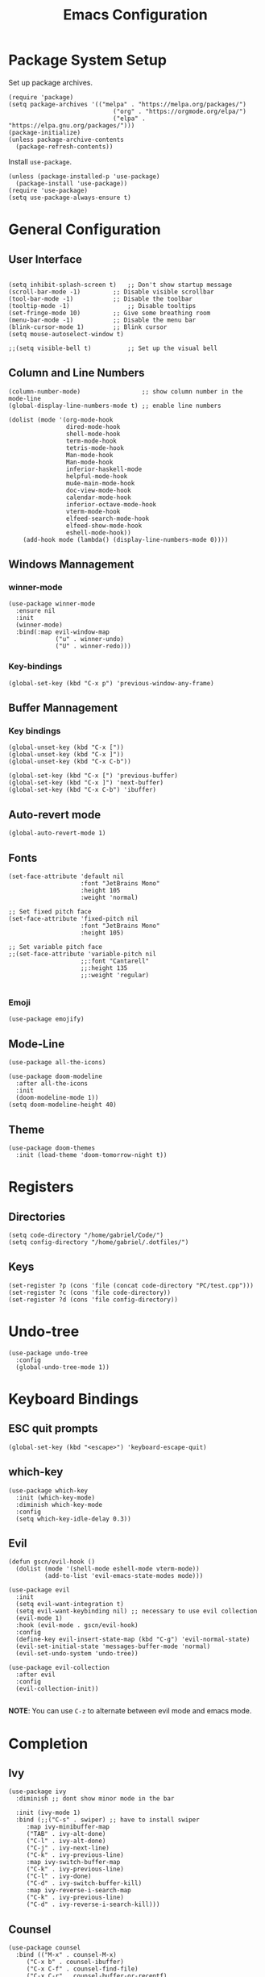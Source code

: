 #+title: Emacs Configuration
#+PROPERTY: header-args:elisp :tangle ~/.dotfiles/.files/init.el

* Package System Setup
Set up package archives.

#+begin_src elisp
(require 'package)
(setq package-archives '(("melpa" . "https://melpa.org/packages/")
                             ("org" . "https://orgmode.org/elpa/")
                             ("elpa" . "https://elpa.gnu.org/packages/")))
(package-initialize)
(unless package-archive-contents
  (package-refresh-contents))
#+end_src

Install =use-package=.

#+begin_src  elisp
(unless (package-installed-p 'use-package)
  (package-install 'use-package))
(require 'use-package)
(setq use-package-always-ensure t)
#+end_src

* General Configuration
** User Interface

#+begin_src elisp 

  (setq inhibit-splash-screen t)   ;; Don't show startup message
  (scroll-bar-mode -1)	       ;; Disable visible scrollbar
  (tool-bar-mode -1)	       ;; Disable the toolbar
  (tooltip-mode -1)	               ;; Disable tooltips
  (set-fringe-mode 10)	       ;; Give some breathing room
  (menu-bar-mode -1)	       ;; Disable the menu bar
  (blink-cursor-mode 1)	       ;; Blink cursor
  (setq mouse-autoselect-window t)

  ;;(setq visible-bell t)          ;; Set up the visual bell
#+end_src

** Column and Line Numbers

#+begin_src elisp
  (column-number-mode)                 ;; show column number in the mode-line
  (global-display-line-numbers-mode t) ;; enable line numbers

  (dolist (mode '(org-mode-hook
                  dired-mode-hook
                  shell-mode-hook
                  term-mode-hook
                  tetris-mode-hook
                  Man-mode-hook
                  Man-mode-hook
                  inferior-haskell-mode
                  helpful-mode-hook
                  mu4e-main-mode-hook
                  doc-view-mode-hook
                  calendar-mode-hook
                  inferior-octave-mode-hook
                  vterm-mode-hook
                  elfeed-search-mode-hook
                  elfeed-show-mode-hook
                  eshell-mode-hook))
      (add-hook mode (lambda() (display-line-numbers-mode 0))))
#+end_src

** Windows Mannagement
*** winner-mode

#+begin_src elisp
  (use-package winner-mode
    :ensure nil
    :init
    (winner-mode)
    :bind(:map evil-window-map
               ("u" . winner-undo)
               ("U" . winner-redo)))
#+end_src

*** Key-bindings

#+begin_src elisp
  (global-set-key (kbd "C-x p") 'previous-window-any-frame)
#+end_src

** Buffer Mannagement
*** Key bindings

#+begin_src elisp
  (global-unset-key (kbd "C-x ["))
  (global-unset-key (kbd "C-x ]"))
  (global-unset-key (kbd "C-x C-b"))

  (global-set-key (kbd "C-x [") 'previous-buffer)
  (global-set-key (kbd "C-x ]") 'next-buffer)
  (global-set-key (kbd "C-x C-b") 'ibuffer)
#+end_src

** Auto-revert mode

#+begin_src elisp
(global-auto-revert-mode 1)
#+end_src

** Fonts

#+begin_src elisp
  (set-face-attribute 'default nil
                      :font "JetBrains Mono"
                      :height 105
                      :weight 'normal)

  ;; Set fixed pitch face
  (set-face-attribute 'fixed-pitch nil
                      :font "JetBrains Mono"
                      :height 105)

  ;; Set variable pitch face
  ;;(set-face-attribute 'variable-pitch nil
                      ;;:font "Cantarell"
                      ;;:height 135
                      ;;:weight 'regular)

#+end_src

*** Emoji

#+begin_src elisp
(use-package emojify)
#+end_src

** Mode-Line

#+begin_src elisp
   (use-package all-the-icons)

   (use-package doom-modeline
     :after all-the-icons
     :init
     (doom-modeline-mode 1))
   (setq doom-modeline-height 40)
#+end_src

** Theme

#+begin_src elisp
(use-package doom-themes
  :init (load-theme 'doom-tomorrow-night t))
#+end_src

* Registers
** Directories

#+begin_src elisp
  (setq code-directory "/home/gabriel/Code/")
  (setq config-directory "/home/gabriel/.dotfiles/")
#+end_src

** Keys

#+begin_src elisp
  (set-register ?p (cons 'file (concat code-directory "PC/test.cpp")))
  (set-register ?c (cons 'file code-directory))
  (set-register ?d (cons 'file config-directory))
#+end_src

* Undo-tree

#+begin_src elisp
  (use-package undo-tree
    :config
    (global-undo-tree-mode 1))
#+end_src

* Keyboard Bindings
** ESC quit prompts

#+begin_src elisp
(global-set-key (kbd "<escape>") 'keyboard-escape-quit)
#+end_src

** which-key

#+begin_src elisp
(use-package which-key
  :init (which-key-mode)
  :diminish which-key-mode
  :config
  (setq which-key-idle-delay 0.3))
#+end_src

** Evil

#+begin_src elisp
  (defun gscn/evil-hook ()
    (dolist (mode '(shell-mode eshell-mode vterm-mode))
            (add-to-list 'evil-emacs-state-modes mode)))

  (use-package evil
    :init
    (setq evil-want-integration t)
    (setq evil-want-keybinding nil) ;; necessary to use evil collection
    (evil-mode 1)
    :hook (evil-mode . gscn/evil-hook)
    :config
    (define-key evil-insert-state-map (kbd "C-g") 'evil-normal-state)
    (evil-set-initial-state 'messages-buffer-mode 'normal)
    (evil-set-undo-system 'undo-tree)) 

  (use-package evil-collection
    :after evil
    :config
    (evil-collection-init))

#+end_src

*NOTE*: You can use ~C-z~ to alternate between evil mode and emacs mode.

* Completion
** Ivy

#+begin_src elisp
(use-package ivy
  :diminish ;; dont show minor mode in the bar

  :init (ivy-mode 1)
  :bind (;;("C-s" . swiper) ;; have to install swiper
	 :map ivy-minibuffer-map
	 ("TAB" . ivy-alt-done)
	 ("C-l" . ivy-alt-done)
	 ("C-j" . ivy-next-line)
	 ("C-k" . ivy-previous-line)
	 :map ivy-switch-buffer-map
	 ("C-k" . ivy-previous-line)
	 ("C-l" . ivy-done)
	 ("C-d" . ivy-switch-buffer-kill)
	 :map ivy-reverse-i-search-map
	 ("C-k" . ivy-previous-line)
	 ("C-d" . ivy-reverse-i-search-kill)))
#+end_src

** Counsel

#+begin_src elisp
(use-package counsel
  :bind (("M-x" . counsel-M-x)
	 ("C-x b" . counsel-ibuffer)
	 ("C-x C-f" . counsel-find-file)
	 ("C-x C-r" . counsel-buffer-or-recentf)
	 ("C-M-j" . counsel-switch-buffer)
	 :map minibuffer-local-map
	 ("C-r" . counsel-minibuffer-history))
  :config
  (setq ivy-initial-inputs-alist nil) ;; Don't start searches with ^
  (recentf-mode 1)) ;; Don't start searches with ^
#+end_src

*NOTE*: ~M-o~ shows prompt options
** Ivy rich

#+begin_src elisp
(use-package ivy-rich
  :init
  (ivy-rich-mode 1))
#+end_src

* Languages
** Language Server Protocol

#+begin_src elisp
  (use-package lsp-mode
    :commands (lsp lsp-deferred)
    :init
    (setq lsp-keymap-prefix "C-c l")
    :config
    (lsp-enable-which-key-integration t))

  (use-package lsp-ui
    :hook (lsp-mode . lsp-ui-mode)
    :custom
    (lsp-ui-doc-position 'at-point))
#+end_src

** General
*** Rainbow Delimiters 

#+begin_src elisp
(use-package rainbow-delimiters
  :hook (prog-mode . rainbow-delimiters-mode))
#+end_src

*** Smartparens

#+begin_src elisp
  (use-package smartparens
    :hook ((prog-mode . smartparens-mode)
           (prog-mode . show-smartparens-mode)))
#+end_src

*** Evil Nerd Commenter

#+begin_src elisp
  (use-package evil-nerd-commenter
    :config
    (evilnc-default-hotkeys))
#+end_src

*** Evil Surround

#+begin_src elisp
(use-package evil-surround
  :config
  (global-evil-surround-mode 1))
 #+end_src

*** Tab

#+begin_src elisp
  (setq-default tab-width 4)
  (setq-default evil-shift-width 4)
#+end_src

** C++

#+begin_src elisp
  (setq lsp-clients-clangd-args '("--header-insertion-decorators=0" "--header-insertion=never"))
  (add-hook 'c++-mode-hook 'lsp-deferred)
#+end_src

** CSV

#+begin_src elisp
  (use-package csv-mode)
#+end_src

** Emacs Lisp

#+begin_src elisp
(use-package helpful
  :custom
  (counsel-describe-function-function #'helpful-callable)
  (counsel-describe-variable-function #'helpful-variable)
  :bind
  ([remap describe-function] . counsel-describe-function)
  ([remap describe-command] . helpful-command)
  ([remap describe-variable] . counsel-describe-variable)
  ([remap describe-key] . helpful-key))
#+end_src

** Go

#+begin_src elisp
(use-package go-mode)
#+end_src

** Haskell

#+begin_src elisp
  (use-package haskell-mode)
#+end_src

** R

#+begin_src elisp
  (use-package ess)
#+end_src

** TypeScript

#+begin_src elisp
  (use-package typescript-mode
    :mode "\\.ts\\'"
    :hook (typescript-mode . lsp-deferred)
    :config
    (setq typescript-indent-level 2))
#+end_src

** Vim Script

#+begin_src elisp
  (use-package vimrc-mode)
#+end_src

** Octave

#+begin_src elisp


  (setq auto-mode-alist
		  (cons '("\\.m$" . octave-mode) auto-mode-alist))

  (add-hook 'octave-mode-hook
			(lambda ()
			  (abbrev-mode 1)
			  (auto-fill-mode 1)
			  (if (eq window-system 'x)
				  (font-lock-mode 1))))

  ;; (use-package octave-mode
  ;;   :ensure nil
  ;;   :bind(
  ;; 		:map octave-mode-map
  ;; 			 ("<C-return>" . octave-send-line)
  ;; 			 ))

  (require 'octave)
  (define-key octave-mode-map (kbd "<C-return>") 'octave-send-line)



#+end_src

* Company Mode

#+begin_src elisp
  (use-package company
    :after lsp-mode
    :hook (prog-mode . company-mode)
    :custom
    (company-minimum-prefix-length 1)
    (company-idle-delay 0.0)
    (company-format-margin-function 'company-vscode-dark-icons-margin))

#+end_src

* Projectile

#+begin_src elisp
  (use-package projectile
    :config
    (projectile-mode)
    (setq projectile-switch-project-action 'projectile-dired)
    :bind-keymap
    ("C-c p" . projectile-command-map)
    :init
    (setq projectile-project-search-path '("~/Code/UnB/" "~/.dotfiles/")))

#+end_src

* Hydra

#+begin_src elisp
(use-package hydra)
#+end_src

* Git
** Magit

#+begin_src elisp
  (use-package magit
  :custom
  (magit-display-buffer-function #'magit-display-buffer-same-window-except-diff-v1))
#+end_src

** TODO Forge

Package for integration between github and Magit

* Productivity
** Calendar

#+begin_src elisp
(setq calendar-date-style 'european)
#+end_src

* Unix
** Man
#+begin_src elisp
(setq Man-notify-method 'aggressive)
#+end_src

* YASnippet

#+begin_src elisp
  (use-package yasnippet
    :config
    (yas-global-mode 1))

#+end_src

* Org Mode
** Icons

#+begin_src elisp
  (defun org-icons ()
     "Beautify org mode keywords."
     (interactive)
     (setq prettify-symbols-alist '(("[ ]" . "")
                                    ("[X]" . "")
                                    ))
     (prettify-symbols-mode))
#+end_src

** Org Configurations

#+begin_src elisp
  (defun gscn/org-mode-setup()
    (org-indent-mode)
    (org-icons)
    (visual-line-mode 1)) 

  (use-package org
    :hook ((org-mode . gscn/org-mode-setup)
           (org-mode . org-toggle-pretty-entities))
    :config
    (setq org-ellipsis " ▾"
          org-hide-emphasis-markers t
          org-startup-folded t))
  (require 'org-faces)

  (dolist (face '((org-level-1 . 1.2)
                  (org-level-2 . 1.1)
                  (org-level-3 . 1.0)
                  (org-level-4 . 1.0)
                  (org-level-5 . 1.0)
                  (org-level-6 . 1.0)
                  (org-level-7 . 1.0)))
    (set-face-attribute (car face) nil :height (cdr face)))


  (set-face-attribute 'org-document-title nil :height 1.5 :foreground "#D08770")
#+end_src

** Bullets

#+begin_src elisp
  (use-package org-bullets
    :after org
    :hook (org-mode . org-bullets-mode)
    :custom
    (org-bullets-bullet-list '("◉" "○" "●" "○" "●" "○" "●")))
#+end_src

** Visual fill column

#+begin_src elisp
  ;;(defun gscn/org-mode-visual-fill ()
    ;;(setq visual-fill-column-width 100
          ;;visual-fill-column-center-text t)
    ;;(visual-fill-column-mode 1))
;;
  ;;(use-package visual-fill-column
    ;;:hook (org-mode . gscn/org-mode-visual-fill))
#+end_src
 
** Org Babel

#+begin_src elisp
  (org-babel-do-load-languages
   'org-babel-load-languages '(
                               (emacs-lisp . t)
                               (C . t)
                               (python . t)
                               (shell . t)
                               (js     . t)
                               (haskell . t)))

  (setq org-confirm-babel-evaluate nil) ;; não pergunta se vc quer validar
  (setq org-src-window-setup 'current-window)
#+end_src

** Structure Templates

#+begin_src elisp
  (require 'org-tempo)

  (add-to-list 'org-structure-template-alist '("sh" . "src shell"))
  (add-to-list 'org-structure-template-alist '("el" . "src elisp"))
  (add-to-list 'org-structure-template-alist '("py" . "src python"))
  (add-to-list 'org-structure-template-alist '("cpp" . "src cpp"))
  (add-to-list 'org-structure-template-alist '("hs" . "src haskell"))
  (add-to-list 'org-structure-template-alist '("js" . "src js :results output"))
#+end_src

** Auto-tangle Configuration Files

#+begin_src elisp

  (defun gscn/org-babel-tangle-config ()
    (when (string-match

           (expand-file-name "~/.dotfiles/.*\.org$")
           (buffer-file-name))
      (let ((org-confirm-babel-evaluate nil))
        (org-babel-tangle))))


  (add-hook 'org-mode-hook (lambda () (add-hook 'after-save-hook #'gscn/org-babel-tangle-config)))

#+end_src

* Terminals
** term-mode

#+begin_src elisp
  (use-package term
    :config
    (setq explicit-shell-file-name "zsh")
    (setq term-prompt-regexp "^[^#$%>\\n]*[#$%>] *"))

#+end_src

- ~C-c C-p~ / ~C-c C-n~ - go back and forward in the buffer's prompts (also =[[= and =]]= with wvil mode)
- You can use ~C-c C-k~ to enable =char-mode=, and ~C-c C-j~ to get back to =line-mode=
- If you have =evil-collection= installed, =term-mode= will enter char mode when you use Evil's Insert mode
- Caveat - editing the input line with Evil motions doesn't work

*** For better color support

Make sure the =tic= program is available on your machine (could be part of =ncurses= package).

#+begin_src elisp
  (use-package eterm-256color
    :hook (term-mode . eterm-256color-mode))
#+end_src

*** ans-term

=ansi-term= is a specialization of =term-mode=

Minor differences:
- Buffers are managed slightly differently
** vterm (emacs-libvterm)

NOTE: This one needs to compile a native library, make sure to install its dependencies.

Diferences to =term=:

- Written in native code, much faster and better emulation
- There is no =line-mode= / =char-mode= split
*** General Configuration

#+begin_src elisp
    (use-package vterm
      :commands vterm
      :bind ("C-c t" . vterm-other-window)
      :config
      (setq vterm-max-scrollback 10000)
      (evil-set-initial-state 'vterm-mode 'emacs)
  )
#+end_src  

- Read docs on =vterm-use-vterm-prompt-detection-method= for prompt detection
*** Toggle

#+begin_src elisp
      (use-package vterm-toggle
        :bind (
               ("C-;" . vterm-toggle))
        :config
        (setq vterm-toggle-hide-method 'reset-window-configration)
        (setq vterm-toggle-reset-window-configration-after-exit t)
        (setq vterm-toggle-fullscreen-p nil)
  (add-to-list 'display-buffer-alist
        '((lambda(bufname _) (with-current-buffer bufname (equal major-mode 'vterm-mode)))
           (display-buffer-reuse-window display-buffer-same-window)))
  )
#+end_src

** shell-mode

Runs a shell program on your computer in a more controlled buffer. Does not operate as a terminal emulator.

- ~C-c C-p~ / ~C-c C-n~ - go back and forward in the buffer's prompts
- ~M-p~ / ~M-n~ - go back and forward in the input history
- ~C-c C-u~ - delete the current input string backwards up to the cursor
- =counsel-shell-history= - A searchable history of commands typed into the shell

** Eshell
*** General Configuration

#+begin_src elisp

  (defun gscn/configure-eshell ()
    ;; Save command history when commands are entered
    (add-hook 'eshell-pre-command-hook 'eshell-save-some-history)

    ;; Truncate buffer for performance
    (add-to-list 'eshell-output-filter-functions 'eshell-truncate-buffer)

    ;;Bind some useful keys for evil-mode
    (evil-define-key '(normal insert visual) ehsell-mode-map (kbd "C-r") 'counsel-esh-history)
    (evil-define-key '(normal insert visual) ehsell-mode-map (kbd "<home>") 'eshell-bol)
    (evil-normalize-keymaps)

    (setq eshell-history-size         10000
          ehsell-buffer-maximum-lines 10000
          eshell-hist-ignoredups      t))

  (use-package eshell-git-prompt)

  (use-package eshell
    :hook (eshell-first-time-mode . gscn/configure-eshell)
    :config
    (setq eshell-mode-map (make-sparse-keymap))
    (eshell-git-prompt-use-theme 'git-radar))
#+end_src

*** Aliases

#+begin_src elisp
  (defun eshell/ff (&rest args)
    (apply #'find-file args))

  (defun eshell/cl ()
    (eshell/clear 1))

  (defun eshell/gg (&rest args)
    (shell-command-to-string "ls"))
#+end_src

*** Syntax Highlighting

#+begin_src elisp
  (use-package eshell-syntax-highlighting
    :after esh-mode
    :config
    ;; Enable in all Eshell buffers.
    (eshell-syntax-highlighting-global-mode +1))
#+end_src

*** Toggle eshell

#+begin_src elisp
  (use-package eshell-toggle
    :bind ("C-:" . eshell-toggle))
#+end_src

* Dired
** Configuration 

- =dired-listing-switches=: Try =-agho --group-directories-first=
- ~g~ / ~g r~ Refresh the buffer with =revert-buffer= after changing configuration (and after filesystem changes)
  
#+begin_src elisp
  (defun dired-videos ()
    (interactive)
    (dired-single-buffer "~/Videos/"))

  (use-package dired-single)
  (use-package dired
    :ensure nil
    :commands (dired dired-jump)
    :bind (("C-x C-j" . dired-jump))
    :custom
    ((dired-listing-switches "-agho --group-directories-first"))
    :config
    (evil-collection-define-key 'normal 'dired-mode-map
      "h" 'dired-single-up-directory
      "l" 'dired-single-buffer
      "b" 'dired-videos
      ))

  (use-package all-the-icons-dired
    :hook (dired-mode .  all-the-icons-dired-mode))
#+end_src

** File Operations
*** Marking files

- =m= - Marks a file
- =u= - Unmarks a file
- =U= - Unmarks all files in buffer
- =* t= / =t= - Inverts marked files in the buffer
- =% m= - Mark files in the buffer using regular expression
- =*= - Lots of other auto-marking functions
- =k= / =K= - "Kill" marked items (refresh buffer with =g= / =g r= to get back)
- Many operations can be done on a single file if there are no active marks

*** Copying and Renaming Files

- =C= - Copy marked files (or if no files are marked, the current file)
- Copying single and multiple files
- =U= - Unmarks all files in buffer
- =R= - Rename marked files, renaming multiple is a move!
- =% R= - Rename based on regular expression: =^test=, =old\&=

*** Deleting files

- =D= - Delete marked file
- =d= - Mark file for deletion
- =x= - Execute deletion for marks
- =delete-by-moving-to-trash= - Move to trash instead of deleting permanently

*** Creating and extracting archives

- =Z= - Compress or uncompress a file or folder to (=.tar.gz=)
- =c= - Compress selection to an specific file
- =dired-compress-files-alist= - Bind compression commands to file extension

*** Other commom operations

- =T= - Touch (change timestamp)
- =M= - Change file mode
- =O= - Change file owner
- =G= - Change file group
- =S= - Create a symbolic link to thid file
- =L= - Load an Emacs Lisp file into Emacs

** Single Dired buffer

Closed Dired buffers are just burried! They need to be refreshed if you go back to them/

Use =dired-single= to help with this

** Open external files

#+begin_src elisp
    (use-package dired-open
      :config
      (setq dired-open-extensions '(("png" . "sxiv")
                                    ("mp4" . "mpv")
                                    ("mkv" . "mpv"))))
#+end_src

** Hide/Show dotfiles

#+begin_src elisp
  (use-package dired-hide-dotfiles
    :hook (dired-mode . dired-hide-dotfiles-mode)
    :config
    (evil-collection-define-key 'normal 'dired-mode-map
      "H" 'dired-hide-dotfiles-mode))
#+end_src

* Password Management

#+begin_src elisp
  (defun gscn/lookup-password(&rest keys)
    (let ((result (apply #'auth-source-search keys)))
      (if result
        (funcall (plist-get (car result) :secret))
        nil)))
#+end_src

* Managing Mail with mu4e


#+begin_src elisp
  (use-package mu4e
    :ensure nil
    :defer 20 ;; Wait until 20 seconds after startup
    :load-path "/usr/share/emacs/site-lisp/mu4e/"

    :bind (:map global-map
                ("C-c m " . mu4e))
    :config

    ;; This is set to 't' to avoid mail syncing isses when using mbsync
    (setq mu4e-change-filenames-when-moving t)

    ;; Refresh mail using isync every 10 minutes
    (setq mu4e-update-interval (* 10 60))
    (setq mu4e-get-mail-command "mbsync -a")
    (setq mu4e-maildir "~/Documents/Mail")
    (setq mu4e-compose-format-flowed t) ;; Text will be adapted to screen size 
    (setq mu4e-compose-signature "Att.\nGabriel S. C. Nogueira") ;; Text will be adapted to screen size 

    (setq user-mail-address "gab.nog94@gmail.com")
    (setq user-full-name "Gabriel da Silva Corvino Nogueira")
    (setq mu4e-drafts-folder "/[Gmail]/Rascunhos")
    (setq mu4e-sent-folder "/[Gmail]/E-mails enviados")
    (setq mu4e-refile-folder "/[Gmail]/Todos os e-mails")
    (setq mu4e-trash-folder "/[Gmail]/Lixeira")
    (setq smtpmail-smtp-server "smtp.gmail.com")
    (setq smtpmail-smtp-service 465)
    (setq smtpmail-stream-type 'ssl)
    (setq message-send-mail-function 'smtpmail-send-it)

    (setq mu4e-maildir-shortcuts
          '(("/Inbox"                    . ?i)
            ("/[Gmail]/E-mails enviados" . ?e)
            ("/[Gmail]/Lixeira"          . ?l)
            ("/[Gmail]/Rascunhos"        . ?r)
            ("/[Gmail]/Todos os e-mails" . ?t)))

    ( setq mu4e-bookmarks 
     '((:name "Unread messages" :query "flag:unread AND NOT flag:trashed" :key 117)
       (:name "Inbox" :query "maildir:/Inbox" :key ?i)
       (:name "Today's messages" :query "date:today..now" :key 116)
       (:name "Last 7 days" :query "date:7d..now" :hide-unread t :key 119)
       (:name "Messages with images" :query "mime:image/*" :key 112))
     )
    (mu4e t))
#+end_src

* Elfeed

An RSS feed reader for Emacs.

#+begin_src elisp
    (defun gscn/elfeed-setup ()
      (( elfed-search-set-filter "@6-months-ago")
       ))
    (use-package elfeed
      :bind (:map global-map
              ("C-c e " . elfeed))
      :config
      (setq elfeed-feeds '(
                            ("https://feeds.feedburner.com/diolinux ")
                            ("https://itsfoss.com/feed/")
                            ("https://lukesmith.xyz/rss.xml")
                            ("https://noticias.unb.br/?format=feed&type=rss")
                            ("https://cic.unb.br/feed/")
                            ("https://decrepitos.com/podcast/feed.xml")
                            ("https://notrelated.libsyn.com/rss")
                            ("https://anchor.fm/s/14298150/podcast/rss")
                            ("https://www.youtube.com/feeds/videos.xml?channel_id=UCld68syR8Wi-GY_n4CaoJGA")
                            ("https://www.youtube.com/feeds/videos.xml?channel_id=UCEf5U1dB5a2e2S-XUlnhxSA")
                            ("https://www.youtube.com/feeds/videos.xml?channel_id=UCVls1GmFKf6WlTraIb_IaJg")
                            ("https://www.youtube.com/feeds/videos.xml?channel_id=UC2eYFnH61tmytImy1mTYvhA")
                            ("https://www.youtube.com/feeds/videos.xml?channel_id=UCsnGwSIHyoYN0kiINAGUKxg")
                            ("https://github.com/dracula/dracula-theme/commits/master.atom")
                            ("https://github.com/UnBalloon/aulas-avancadas/commits/main.atom")
                            ("https://www.archlinux.org/feeds/news/")
                            ("https://suckless.org/atom.xml")
                            ("https://emacsredux.com/atom.xml")
                            ))
      (advice-add 'elfeed :after 'elfeed-update)
  )
#+end_src

Wrong type argument: integer-or-marker-p, nil
kill-buffer

* Emacs Daemon

#+begin_src elisp
(defun gscn/set-font-faces()
  (message "Setting faces!")
  (set-face-attribute 'default nil :font "JetBrains Mono" :height 105 :weight 'regular))

(if (daemonp)
    (add-hook 'after-make-frame-functions
	      (lambda(frame)
		(setq doom-modeline-icon t)
		(with-selected-frame frame
		  (gscn/set-font-faces))))
 (gscn/set-font-faces)) 
#+end_src


